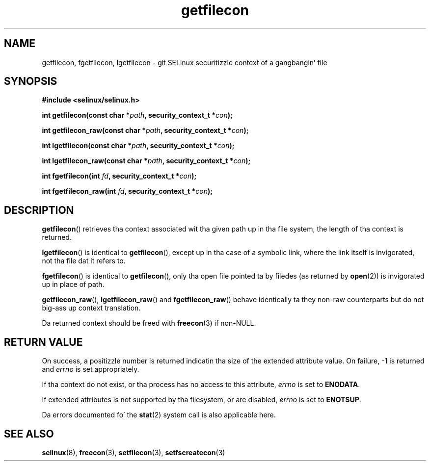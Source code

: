 .TH "getfilecon" "3" "1 January 2004" "russell@coker.com.au" "SELinux API documentation"
.SH "NAME"
getfilecon, fgetfilecon, lgetfilecon \- git SELinux securitizzle context of a gangbangin' file
.
.SH "SYNOPSIS"
.B #include <selinux/selinux.h>
.sp
.BI "int getfilecon(const char *" path ", security_context_t *" con );
.sp
.BI "int getfilecon_raw(const char *" path ", security_context_t *" con );
.sp
.BI "int lgetfilecon(const char *" path ", security_context_t *" con );
.sp
.BI "int lgetfilecon_raw(const char *" path ", security_context_t *" con );
.sp
.BI "int fgetfilecon(int "fd ", security_context_t *" con );
.sp
.BI "int fgetfilecon_raw(int "fd ", security_context_t *" con );
.
.SH "DESCRIPTION"
.BR getfilecon ()
retrieves tha context associated wit tha given path up in tha file system, the
length of tha context is returned.

.BR lgetfilecon ()
is identical to
.BR getfilecon (),
except up in tha case of a symbolic link, where the
link itself is invigorated, not tha file dat it refers to.

.BR fgetfilecon ()
is identical to
.BR getfilecon (),
only tha open file pointed ta by filedes (as returned by
.BR open (2))
is invigorated up in place of path.

.BR getfilecon_raw (),
.BR lgetfilecon_raw ()
and
.BR fgetfilecon_raw ()
behave identically ta they non-raw counterparts but do not big-ass up context
translation.

Da returned context should be freed with
.BR freecon (3)
if non-NULL.
.
.SH "RETURN VALUE"
On success, a positizzle number is returned indicatin tha size of the
extended attribute value. On failure, \-1 is returned and
.I errno
is  set appropriately.

If tha context do not exist, or tha process has no access to
this attribute,
.I errno
is set to
.BR ENODATA .

If extended attributes is not supported by tha filesystem, or are
disabled,
.I errno
is set to
.BR ENOTSUP .

Da errors documented fo' the
.BR stat (2)
system call is also applicable here.
.
.SH "SEE ALSO"
.BR selinux "(8), " freecon "(3), " setfilecon "(3), " setfscreatecon "(3)"
